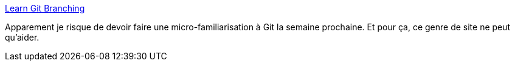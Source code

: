 :jbake-type: post
:jbake-status: published
:jbake-title: Learn Git Branching
:jbake-tags: git,tutorial,web,hacktoberfest,_mois_sept.,_année_2020
:jbake-date: 2020-09-26
:jbake-depth: ../
:jbake-uri: shaarli/1601140065000.adoc
:jbake-source: https://nicolas-delsaux.hd.free.fr/Shaarli?searchterm=https%3A%2F%2Flearngitbranching.js.org%2F%3Flocale%3Dfr_FR&searchtags=git+tutorial+web+hacktoberfest+_mois_sept.+_ann%C3%A9e_2020
:jbake-style: shaarli

https://learngitbranching.js.org/?locale=fr_FR[Learn Git Branching]

Apparement je risque de devoir faire une micro-familiarisation à Git la semaine prochaine. Et pour ça, ce genre de site ne peut qu'aider.
